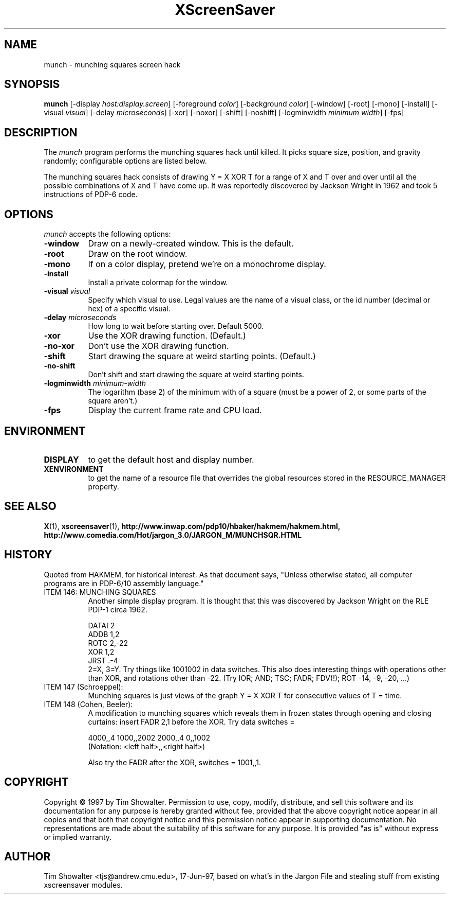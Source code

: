 .de EX		\"Begin example
.ne 5
.if n .sp 1
.if t .sp .5
.nf
.in +.5i
..
.de EE
.fi
.in -.5i
.if n .sp 1
.if t .sp .5
..
.TH XScreenSaver 1 "17-Jun-97" "X Version 11"
.SH NAME
munch - munching squares screen hack
.SH SYNOPSIS
.B munch
[\-display \fIhost:display.screen\fP] [\-foreground \fIcolor\fP]
[\-background \fIcolor\fP] [\-window] [\-root] [\-mono] [\-install]
[\-visual \fIvisual\fP] [\-delay \fImicroseconds\fP] [\-xor] [\-noxor] [\-shift]
[\-noshift] [\-logminwidth \fIminimum width\fP]
[\-fps]
.SH DESCRIPTION
The
.I munch
program performs the munching squares hack until killed.  It picks square
size, position, and gravity randomly; configurable options are listed
below.
.PP
The munching squares hack consists of drawing Y = X XOR T for a range of X
and T over and over until all the possible combinations of X and T have
come up.  It was reportedly discovered by Jackson Wright in 1962 and took 5
instructions of PDP-6 code.
.SH OPTIONS
.I munch
accepts the following options:
.TP 8
.B \-window
Draw on a newly-created window.  This is the default.
.TP 8
.B \-root
Draw on the root window.
.TP 8
.B \-mono 
If on a color display, pretend we're on a monochrome display.
.TP 8
.B \-install
Install a private colormap for the window.
.TP 8
.B \-visual \fIvisual\fP
Specify which visual to use.  Legal values are the name of a visual class,
or the id number (decimal or hex) of a specific visual.
.TP 8
.B \-delay \fImicroseconds\fP
How long to wait before starting over.  Default 5000.
.TP 8
.B \-xor
Use the XOR drawing function.  (Default.)
.TP 8
.B \-no\-xor
Don't use the XOR drawing function.
.TP 8
.B \-shift
Start drawing the square at weird starting points.  (Default.)
.TP 8
.B \-no\-shift
Don't shift and start drawing the square at weird starting points.
.TP 8
.B \-logminwidth \fIminimum\-width\fP
The logarithm (base 2) of the minimum with of a square (must be a power of
2, or some parts of the square aren't.)
.TP 8
.B \-fps
Display the current frame rate and CPU load.
.SH ENVIRONMENT
.PP
.TP 8
.B DISPLAY
to get the default host and display number.
.TP 8
.B XENVIRONMENT
to get the name of a resource file that overrides the global resources
stored in the RESOURCE_MANAGER property.
.SH SEE ALSO
.BR X (1),
.BR xscreensaver (1),
.BR http://www.inwap.com/pdp10/hbaker/hakmem/hakmem.html,
.BR http://www.comedia.com/Hot/jargon_3.0/JARGON_M/MUNCHSQR.HTML
.SH HISTORY
Quoted from HAKMEM, for historical interest.  As that document says, "Unless
otherwise stated, all computer programs are in PDP-6/10 assembly language."
.TP 8
ITEM 146: MUNCHING SQUARES
Another simple display program. It is thought that this was discovered by
Jackson Wright on the RLE PDP-1 circa 1962.

.EX
    DATAI 2
    ADDB 1,2
    ROTC 2,-22
    XOR 1,2
    JRST .-4
.EE
.RS 8
2=X, 3=Y. Try things like 1001002 in data switches. This also does
interesting things with operations other than XOR, and rotations other 
than -22. (Try IOR; AND; TSC; FADR; FDV(!); ROT -14, -9, -20, ...)
.RE
.TP 8
ITEM 147 (Schroeppel):
Munching squares is just views of the graph Y = X XOR T for consecutive
values of T = time.
.TP 8
ITEM 148 (Cohen, Beeler):
A modification to munching squares which reveals them in frozen states
through opening and closing curtains: insert FADR 2,1 before the XOR. Try
data switches =

.EX
    4000,,4    1000,,2002    2000,,4    0,,1002
.EE
.RS 8
(Notation: <left half>,,<right half>)

Also try the FADR after the XOR, switches = 1001,,1. 
.SH COPYRIGHT
Copyright \(co 1997 by Tim Showalter.  Permission to use, copy, modify, 
distribute, and sell this software and its documentation for any purpose is 
hereby granted without fee, provided that the above copyright notice appear 
in all copies and that both that copyright notice and this permission notice
appear in supporting documentation.  No representations are made about the 
suitability of this software for any purpose.  It is provided "as is" without
express or implied warranty.
.SH AUTHOR
Tim Showalter <tjs@andrew.cmu.edu>, 17-Jun-97, based on what's in the
Jargon File and stealing stuff from existing xscreensaver modules.
